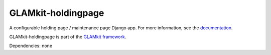 ===================
GLAMkit-holdingpage
===================

A configurable holding page / maintenance page Django app. For more information, see the `documentation <http://docs.glamkit.org/holdingpage/>`_.

GLAMkit-holdingpage is part of the `GLAMkit framework <http://glamkit.org/>`_.

Dependencies: none
